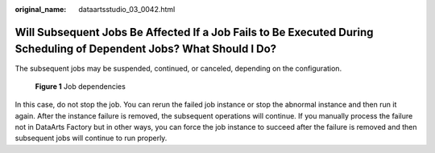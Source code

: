 :original_name: dataartsstudio_03_0042.html

.. _dataartsstudio_03_0042:

Will Subsequent Jobs Be Affected If a Job Fails to Be Executed During Scheduling of Dependent Jobs? What Should I Do?
=====================================================================================================================

The subsequent jobs may be suspended, continued, or canceled, depending on the configuration.


.. figure:: /_static/images/en-us_image_0000002305438813.png
   :alt: **Figure 1** Job dependencies

   **Figure 1** Job dependencies

In this case, do not stop the job. You can rerun the failed job instance or stop the abnormal instance and then run it again. After the instance failure is removed, the subsequent operations will continue. If you manually process the failure not in DataArts Factory but in other ways, you can force the job instance to succeed after the failure is removed and then subsequent jobs will continue to run properly.

